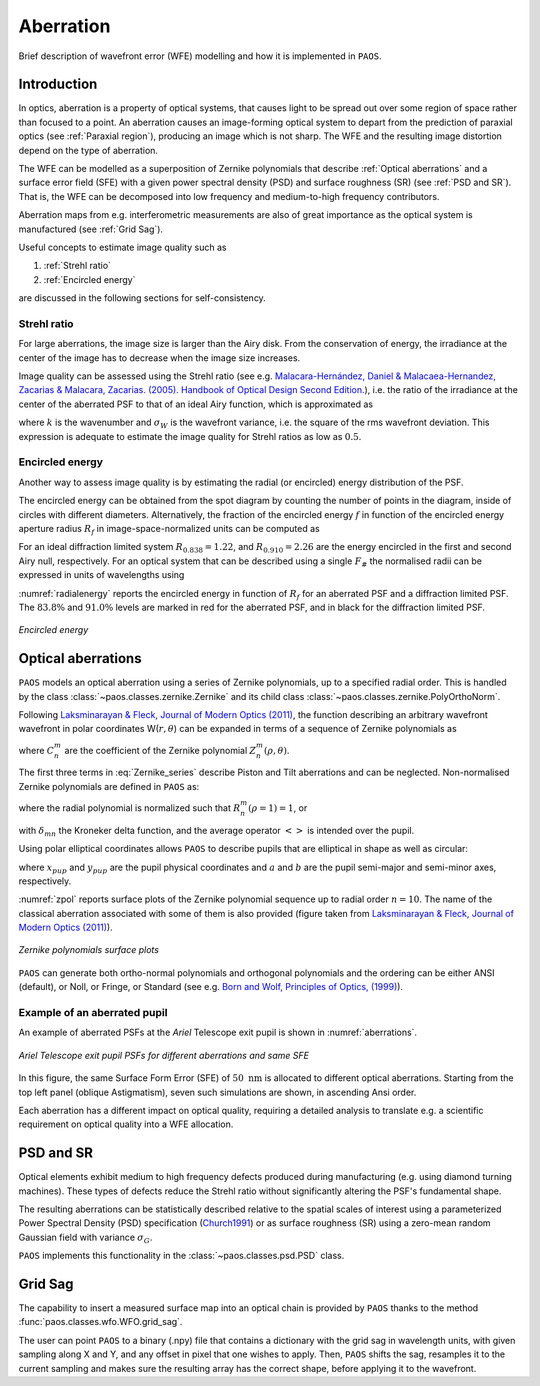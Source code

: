 .. _Aberration:

Aberration
=======================

Brief description of wavefront error (WFE) modelling and how it is implemented in ``PAOS``.

Introduction
--------------

In optics, aberration is a property of optical systems, that causes light to be spread out over some region of space rather than focused to a point. An aberration causes an image-forming optical system to depart from the prediction of paraxial optics (see :ref:`Paraxial region`), producing an image which is not sharp.
The WFE and the resulting image distortion depend on the type of aberration.

The WFE can be modelled as a superposition of Zernike polynomials that describe :ref:`Optical aberrations` and a surface error field (SFE) with a given power spectral density (PSD) and surface roughness (SR) (see :ref:`PSD and SR`). That is, the WFE can be decomposed into low frequency and medium-to-high frequency contributors.

Aberration maps from e.g. interferometric measurements are also of great importance as the optical system is manufactured (see :ref:`Grid Sag`).

Useful concepts to estimate image quality such as

#. :ref:`Strehl ratio`
#. :ref:`Encircled energy`

are discussed in the following sections for self-consistency.

.. _Strehl ratio:

Strehl ratio
^^^^^^^^^^^^^^^^^^^^^^^^^^^^^^^^^^^^

For large aberrations, the image size is larger than the Airy disk. From the conservation of energy,
the irradiance at the center of the image has to decrease when the image size increases.

Image quality can be assessed using the Strehl ratio (see e.g.
`Malacara-Hernández, Daniel & Malacaea-Hernandez, Zacarias & Malacara, Zacarias. (2005). Handbook of Optical Design Second Edition. <https://www.researchgate.net/publication/233842500_Handbook_of_Optical_Design_Second_Edition/citations>`_),
i.e. the ratio of the irradiance at the center of the aberrated PSF to that of an ideal Airy function, which is
approximated as

.. math::
    \textrm{Strehl ratio} \simeq 1 - k^2 \sigma_{W}^{2}
    :label:

where :math:`k` is the wavenumber and :math:`\sigma_{W}` is the wavefront variance, i.e. the square of the
rms wavefront deviation. This expression is adequate to estimate the image quality for Strehl ratios as low as
:math:`0.5`.

.. _Encircled energy:

Encircled energy
^^^^^^^^^^^^^^^^^^^^^^^^^^^^^^^^^^^^

Another way to assess image quality is by estimating the radial (or encircled) energy distribution of the PSF.

The encircled energy can be obtained from the spot diagram by counting the number of points in the
diagram, inside of circles with different diameters. Alternatively, the fraction of the encircled energy :math:`f` in
function of the encircled energy aperture radius :math:`R_f` in image-space-normalized units can be computed as

.. math::
    f = \int_{0}^{2\pi} \int_{0}^{R_f} PSF(r, \phi) \ r \ d r \ d\phi
    :label:

For an ideal diffraction limited system :math:`R_{0.838} = 1.22`, and :math:`R_{0.910} = 2.26` are the energy encircled
in the first and second Airy null, respectively. For an optical system that can be described using a single :math:`F_\#`
the normalised radii can be expressed in units of wavelengths using

.. math::
    r = R_f F_{\#} \lambda
    :label:

:numref:`radialenergy` reports the encircled energy in function of :math:`R_f` for an aberrated PSF and a
diffraction limited PSF. The :math:`83.8\%` and :math:`91.0\%` levels are marked in red for the aberrated PSF,
and in black for the diffraction limited PSF.

.. _radialenergy:

.. figure:: radialenergy.png
   :width: 800
   :align: center

   `Encircled energy`

.. _Optical aberrations:

Optical aberrations
---------------------

``PAOS`` models an optical aberration using a series of Zernike polynomials, up to a specified radial order. This is handled by the class :class:`~paos.classes.zernike.Zernike` and its child class :class:`~paos.classes.zernike.PolyOrthoNorm`.

Following `Laksminarayan & Fleck, Journal of Modern Optics (2011) <https://doi.org/10.1080/09500340.2011.633763>`_, the function describing an arbitrary wavefront wavefront in polar coordinates W(:math:`r, \theta`) can be expanded in terms of a sequence of Zernike polynomials as

.. math::
    W(\rho, \theta) = \sum_{n, m} C_{n}^{m} Z_{n}^{m} (\rho, \theta)
    :label: Zernike_series

where :math:`C_{n}^{m}` are the coefficient of the Zernike polynomial :math:`Z_{n}^{m} (\rho, \theta)`.

The first three terms in :eq:`Zernike_series` describe Piston and Tilt aberrations and can be neglected.
Non-normalised Zernike polynomials are defined in ``PAOS`` as:

.. _Zernike_pol:

.. math::
    Z_{n}^{m} =
    \begin{cases}
    R_{n}^{m}(\rho) \ cos(m \phi) \  \hspace{4cm} m \geq 0   \\
    R_{n}^{-m}(\rho) \ cos(m \phi)   \hspace{3.8cm} m < 0      \\
    \end{cases}
    :label:

where the radial polynomial is normalized such that :math:`R_{n}^{m}(\rho = 1) = 1`, or

.. math::
    \left< \left[Z_{n}^{m} (\rho, \phi)\right]^{2} \right> = 2\frac{n + 1}{1 + \delta_{m0}}
    :label: Zernike_rms_norm

with :math:`\delta_{mn}` the Kroneker delta function, and the average operator :math:`\left<\right>` is intended over the pupil.

Using polar elliptical coordinates allows ``PAOS`` to describe pupils that are elliptical in shape as well as circular:

.. math::
    \rho^{2} = \frac{x_{pup}^{2}}{a^{2}} + \frac{y_{pup}^{2}}{b^{2}}
    :label:

where :math:`x_{pup}` and :math:`y_{pup}` are the pupil physical coordinates and :math:`a` and :math:`b` are the pupil semi-major and semi-minor axes, respectively.

:numref:`zpol` reports surface plots of the Zernike polynomial sequence up to radial order :math:`n=10`. The name of the classical aberration associated with some of them is also provided (figure taken from `Laksminarayan & Fleck, Journal of Modern Optics (2011) <https://doi.org/10.1080/09500340.2011.633763>`_).

.. _zpol:

.. figure:: zpol.png
   :width: 1000
   :align: center

   `Zernike polynomials surface plots`

``PAOS`` can generate both ortho-normal polynomials and orthogonal polynomials and the ordering can be either ANSI (default), or Noll, or Fringe, or Standard (see e.g. `Born and Wolf, Principles of Optics, (1999) <https://doi.org/10.1017/CBO9781139644181>`_).

Example of an aberrated pupil
^^^^^^^^^^^^^^^^^^^^^^^^^^^^^^^^^^^^

An example of aberrated PSFs at the `Ariel` Telescope exit pupil is shown in :numref:`aberrations`.

.. _aberrations:

.. figure:: aberrations.png
   :width: 1200
   :align: center

   `Ariel Telescope exit pupil PSFs for different aberrations and same SFE`

In this figure, the same Surface Form Error (SFE) of :math:`50 \ \textrm{nm}` is allocated to different optical aberrations. Starting from the top left panel (oblique Astigmatism), seven such simulations are shown, in ascending Ansi order.

Each aberration has a different impact on optical quality, requiring a detailed analysis to translate e.g. a scientific requirement on optical quality into a WFE allocation.

.. _PSD and SR:

PSD and SR
-----------

Optical elements exhibit medium to high frequency defects produced during manufacturing (e.g. using diamond turning machines). These types of defects reduce the Strehl ratio without significantly altering the PSF's fundamental shape.

The resulting aberrations can be statistically described relative to the spatial scales of interest using a parameterized Power Spectral Density (PSD) specification (`Church1991 <https://ui.adsabs.harvard.edu/abs/1991SPIE.1530...71C/abstract>`_) or as surface roughness (SR) using a zero-mean random Gaussian field with variance :math:`\sigma_{G}`.

``PAOS`` implements this functionality in the :class:`~paos.classes.psd.PSD` class.

.. _Grid Sag:

Grid Sag
-----------

The capability to insert a measured surface map into an optical chain is provided by ``PAOS`` thanks to the method :func:`paos.classes.wfo.WFO.grid_sag`.

The user can point ``PAOS`` to a binary (.npy) file that contains a dictionary with the grid sag in wavelength units, with given sampling along X and Y, and any offset in pixel that one wishes to apply. Then, ``PAOS`` shifts the sag, resamples it to the current sampling and makes sure the resulting array has the correct shape, before applying it to the wavefront.
